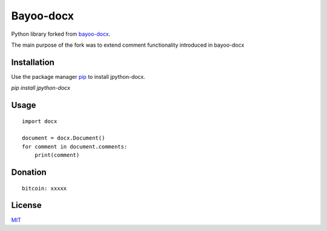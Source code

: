 Bayoo-docx
==========

Python library forked from  `bayoo-docx <github.com/BayooG/bayoo-docx/>`_.

The main purpose of the fork was to extend comment functionality introduced in bayoo-docx

Installation
------------

Use the package manager `pip <pypi.org/project/jpyhon-docx/>`_ to install jpython-docx.


`pip install jpython-docx`

Usage
-----

::
    
    import docx
    
    document = docx.Document()
    for comment in document.comments:
        print(comment)



Donation
------------
::

    bitcoin: xxxxx


License
-------

`MIT <https://choosealicense.com/licenses/mit/>`_
